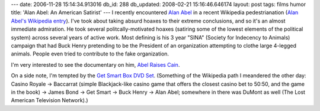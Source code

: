 ---
date: 2006-11-28 15:14:34.913016
db_id: 288
db_updated: 2008-02-21 15:16:46.646174
layout: post
tags: films humor
title: 'Alan Abel: An American Satirist'
---
I recently encountered `Alan Abel <http://www.alanabel.com>`_ in a recent Wikipedia pedestrianation (`Alan Abel's Wikipedia entry <http://en.wikipedia.org/wiki/Alan_Abel>`_).  I've took about taking absurd hoaxes to their extreme conclusions, and so it's an almost immediate admiration.  He took several politcally-motivated hoaxes (satiring some of the lowest elements of the political system) across several years of active work.  Most defining is his 3 year "SINA" (Society for Indecency to Animals) campaign that had Buck Henry pretending to be the President of an organization attempting to clothe large 4-legged animals.  People even tried to contribute to the fake organization.

I'm very interested to see the documentary on him, `Abel Raises Cain <http://www.abelraisescain.com/>`_.

On a side note, I'm tempted by the `Get Smart Box DVD Set <https://www.timelife.com/checkout/micro.jsp?pageId=1183&page=getsmart>`_.  (Something of the Wikipedia path I meandered the other day: Casino Royale -> Baccarrat (simple Blackjack-like casino game that offers the closest casino bet to 50:50, and the game in the book) -> James Bond -> Get Smart -> Buck Henry -> Alan Abel; somewhere in there was DuMont as well (The Lost American Television Network).)
